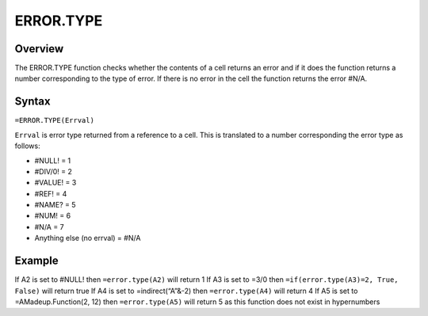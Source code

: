 ==========
ERROR.TYPE
==========

Overview
--------

The ERROR.TYPE function checks whether the contents of a cell returns an error and if it does the function  returns a number corresponding to the type of error. If there is no error in the cell the function returns the error #N/A. 

Syntax
------

``=ERROR.TYPE(Errval)``

``Errval`` is error type returned from a reference to a cell. This is translated to a number corresponding the error type as follows:

* #NULL!  = 1
* #DIV/0! = 2
* #VALUE! = 3
* #REF!   = 4
* #NAME?  = 5
* #NUM!   = 6
* #N/A    = 7
* Anything else	(no errval) = #N/A




Example
-------

If A2 is set to #NULL! then ``=error.type(A2)`` will return 1
If A3 is set to =3/0 then ``=if(error.type(A3)=2, True, False)``  will return true
If A4 is set to =indirect(“A”&-2) then ``=error.type(A4)`` will return 4
If A5 is set to =AMadeup.Function(2, 12) then ``=error.type(A5)`` will return 5 as this function does not exist in hypernumbers

